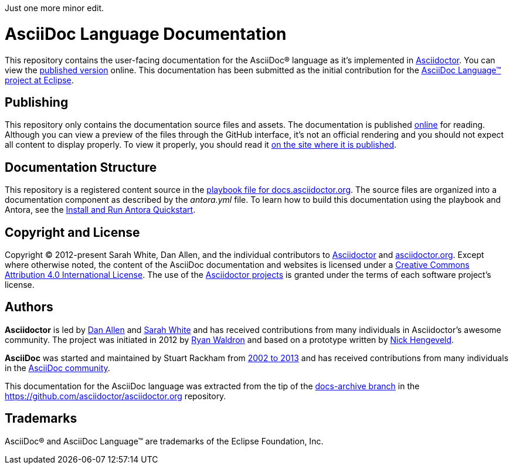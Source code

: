 Just one more  minor edit.

= AsciiDoc Language Documentation
:url-org: https://github.com/asciidoctor
:url-asciidoc-lang: https://projects.eclipse.org/projects/technology.asciidoc
:url-docs: https://docs.asciidoctor.org/asciidoc/latest

This repository contains the user-facing documentation for the AsciiDoc(R) language as it's implemented in {url-org}/asciidoctor[Asciidoctor].
You can view the {url-docs}[published version] online.
This documentation has been submitted as the initial contribution for the {url-asciidoc-lang}[AsciiDoc Language(TM) project at Eclipse].

== Publishing

This repository only contains the documentation source files and assets.
The documentation is published {url-docs}[online] for reading.
Although you can view a preview of the files through the GitHub interface, it's not an official rendering and you should not expect all content to display properly.
To view it properly, you should read it {url-docs}[on the site where it is published].

== Documentation Structure

This repository is a registered content source in the {url-org}/docs.asciidoctor.org/blob/main/antora-playbook.yml[playbook file for docs.asciidoctor.org].
The source files are organized into a documentation component as described by the [.path]_antora.yml_ file.
To learn how to build this documentation using the playbook and Antora, see the https://docs.antora.org/antora/latest/install-and-run-quickstart/[Install and Run Antora Quickstart].

== Copyright and License

Copyright (C) 2012-present Sarah White, Dan Allen, and the individual contributors to {url-org}/asciidoctor/graphs/contributors[Asciidoctor] and {url-org}/asciidoctor.org/graphs/contributors[asciidoctor.org].
Except where otherwise noted, the content of the AsciiDoc documentation and websites is licensed under a https://creativecommons.org/licenses/by/4.0/[Creative Commons Attribution 4.0 International License].
The use of the {url-org}[Asciidoctor projects] is granted under the terms of each software project's license.

== Authors

*Asciidoctor* is led by https://github.com/mojavelinux[Dan Allen] and https://github.com/graphitefriction[Sarah White] and has received contributions from many individuals in Asciidoctor's awesome community.
The project was initiated in 2012 by https://github.com/erebor[Ryan Waldron] and based on a prototype written by https://github.com/nickh[Nick Hengeveld].

*AsciiDoc* was started and maintained by Stuart Rackham from https://github.com/asciidoc/asciidoc/blob/master/CHANGELOG.txt[2002 to 2013] and has received contributions from many individuals in the https://github.com/asciidoc/asciidoc/graphs/contributors[AsciiDoc community].

This documentation for the AsciiDoc language was extracted from the tip of the https://github.com/asciidoctor/asciidoctor.org/tree/docs-archive[docs-archive branch] in the https://github.com/asciidoctor/asciidoctor.org repository.

== Trademarks

AsciiDoc(R) and AsciiDoc Language(TM) are trademarks of the Eclipse Foundation, Inc.
